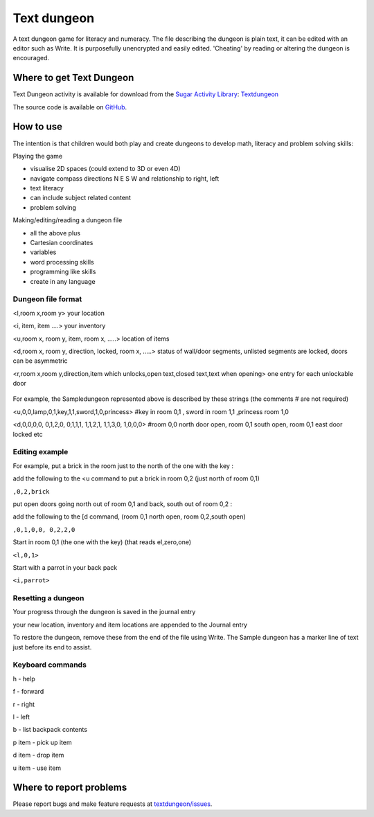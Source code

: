 .. _text-dungeon:

============
Text dungeon
============

A text dungeon game for literacy and numeracy. The file describing the
dungeon is plain text, it can be edited with an editor such as Write. It
is purposefully unencrypted and easily edited. 'Cheating' by reading or
altering the dungeon is encouraged.

.. figure:: ../images/1312970491.png
   :alt: 1312970491.png
   :width: 450px


Where to get Text Dungeon
=========================

Text Dungeon activity is available for download from the `Sugar Activity Library <http://activities.sugarlabs.org/en-US/sugar/>`__:
`Textdungeon <http://activities.sugarlabs.org/en-US/sugar/addon/4471>`__

The source code is available on `GitHub <https://github.com/sugarlabs/dimensions>`__.


How to use
==========

The intention is that children would both play and create dungeons to
develop math, literacy and problem solving skills:

Playing the game

-  visualise 2D spaces (could extend to 3D or even 4D)
-  navigate compass directions N E S W and relationship to right, left
-  text literacy
-  can include subject related content
-  problem solving

Making/editing/reading a dungeon file

-  all the above plus
-  Cartesian coordinates
-  variables
-  word processing skills
-  programming like skills
-  create in any language

Dungeon file format
-------------------

<l,room x,room y> your location

<i, item, item ....> your inventory

<u,room x, room y, item, room x, .....> location of items

<d,room x, room y, direction, locked, room x, .....> status of wall/door
segments, unlisted segments are locked, doors can be asymmetric

<r,room x,room y,direction,item which unlocks,open text,closed text,text
when opening> one entry for each unlockable door

.. figure:: ../images/Sampledungonmap.jpg
   :alt: Sampledungonmap.jpg

For example, the Sampledungeon represented above is described by these
strings (the comments # are not required)

<u,0,0,lamp,0,1,key,1,1,sword,1,0,princess> #key in room 0,1 , sword in
room 1,1 ,princess room 1,0

<d,0,0,0,0, 0,1,2,0, 0,1,1,1, 1,1,2,1, 1,1,3,0, 1,0,0,0> #room 0,0 north
door open, room 0,1 south open, room 0,1 east door locked etc

Editing example
---------------

For example, put a brick in the room just to the north of the one with
the key :

add the following to the <u command to put a brick in room 0,2 (just
north of room 0,1)

``,0,2,brick``

put open doors going north out of room 0,1 and back, south out of room
0,2 :

add the following to the [d command, (room 0,1 north open, room
0,2,south open)

``,0,1,0,0, 0,2,2,0``

Start in room 0,1 (the one with the key) (that reads el,zero,one)

``<l,0,1>``

Start with a parrot in your back pack

``<i,parrot>``

Resetting a dungeon
-------------------

Your progress through the dungeon is saved in the journal entry

your new location, inventory and item locations are appended to the
Journal entry

To restore the dungeon, remove these from the end of the file using
Write. The Sample dungeon has a marker line of text just before its end
to assist.

Keyboard commands
-----------------

h - help

f - forward

r - right

l - left

b - list backpack contents

p item - pick up item

d item - drop item

u item - use item


Where to report problems
========================

Please report bugs and make feature requests at `textdungeon/issues <https://github.com/sugarlabs/textdungeon/issues>`__.